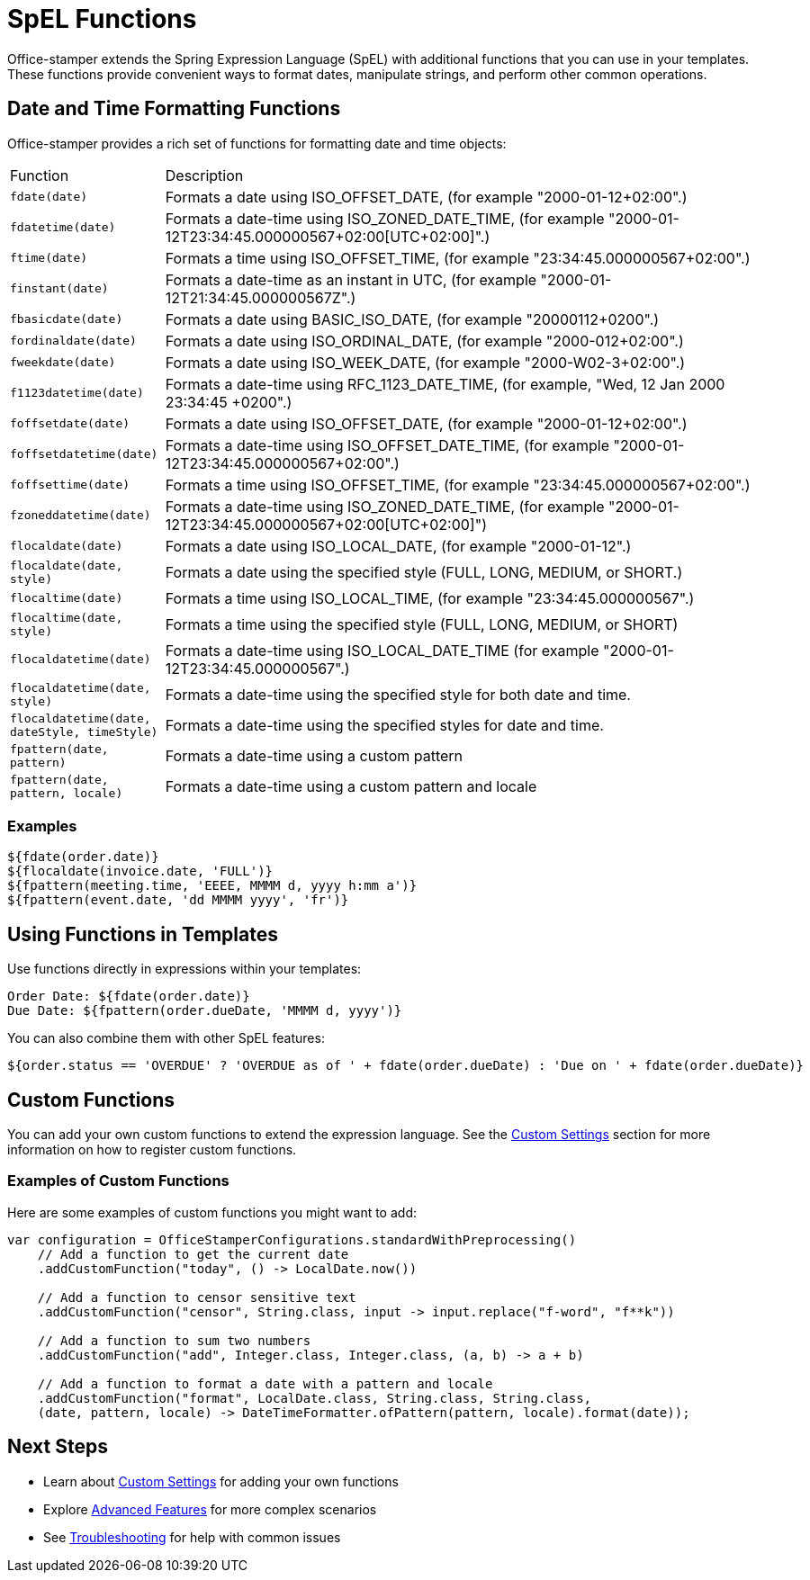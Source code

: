 = SpEL Functions

Office-stamper extends the Spring Expression Language (SpEL) with additional functions that you can use in your templates.
These functions provide convenient ways to format dates, manipulate strings, and perform other common operations.

== Date and Time Formatting Functions

Office-stamper provides a rich set of functions for formatting date and time objects:

[cols=">1,4"]
|===
| Function | Description
| `fdate(date)` | Formats a date using ISO_OFFSET_DATE, (for example "2000-01-12+02:00".)
| `fdatetime(date)` | Formats a date-time using ISO_ZONED_DATE_TIME, (for example "2000-01-12T23:34:45.000000567+02:00[UTC+02:00]".)
| `ftime(date)` | Formats a time using ISO_OFFSET_TIME, (for example "23:34:45.000000567+02:00".)
| `finstant(date)` | Formats a date-time as an instant in UTC, (for example "2000-01-12T21:34:45.000000567Z".)
| `fbasicdate(date)` | Formats a date using BASIC_ISO_DATE, (for example "20000112+0200".)
| `fordinaldate(date)` | Formats a date using ISO_ORDINAL_DATE, (for example "2000-012+02:00".)
| `fweekdate(date)` | Formats a date using ISO_WEEK_DATE, (for example "2000-W02-3+02:00".)
| `f1123datetime(date)` | Formats a date-time using RFC_1123_DATE_TIME, (for example, "Wed, 12 Jan 2000 23:34:45 +0200".)
| `foffsetdate(date)` | Formats a date using ISO_OFFSET_DATE, (for example "2000-01-12+02:00".)
| `foffsetdatetime(date)` | Formats a date-time using ISO_OFFSET_DATE_TIME, (for example "2000-01-12T23:34:45.000000567+02:00".)
| `foffsettime(date)` | Formats a time using ISO_OFFSET_TIME, (for example "23:34:45.000000567+02:00".)
| `fzoneddatetime(date)` | Formats a date-time using ISO_ZONED_DATE_TIME, (for example "2000-01-12T23:34:45.000000567+02:00[UTC+02:00]")
| `flocaldate(date)` | Formats a date using ISO_LOCAL_DATE, (for example "2000-01-12".)
| `flocaldate(date, style)` | Formats a date using the specified style (FULL, LONG, MEDIUM, or SHORT.)
| `flocaltime(date)` | Formats a time using ISO_LOCAL_TIME, (for example "23:34:45.000000567".)
| `flocaltime(date, style)` | Formats a time using the specified style (FULL, LONG, MEDIUM, or SHORT)
| `flocaldatetime(date)` | Formats a date-time using ISO_LOCAL_DATE_TIME (for example "2000-01-12T23:34:45.000000567".)
| `flocaldatetime(date, style)` | Formats a date-time using the specified style for both date and time.
| `flocaldatetime(date, dateStyle, timeStyle)` | Formats a date-time using the specified styles for date and time.
| `fpattern(date, pattern)` | Formats a date-time using a custom pattern
| `fpattern(date, pattern, locale)` | Formats a date-time using a custom pattern and locale
|===

=== Examples

[source]
----
${fdate(order.date)}
${flocaldate(invoice.date, 'FULL')}
${fpattern(meeting.time, 'EEEE, MMMM d, yyyy h:mm a')}
${fpattern(event.date, 'dd MMMM yyyy', 'fr')}
----

== Using Functions in Templates

Use functions directly in expressions within your templates:

[source]
----
Order Date: ${fdate(order.date)}
Due Date: ${fpattern(order.dueDate, 'MMMM d, yyyy')}
----

You can also combine them with other SpEL features:

[source]
----
${order.status == 'OVERDUE' ? 'OVERDUE as of ' + fdate(order.dueDate) : 'Due on ' + fdate(order.dueDate)}
----

== Custom Functions

You can add your own custom functions to extend the expression language. See the link:custom-settings.html[Custom Settings] section for more information on how to register custom functions.

=== Examples of Custom Functions

Here are some examples of custom functions you might want to add:

[source,java]
----

var configuration = OfficeStamperConfigurations.standardWithPreprocessing()
    // Add a function to get the current date
    .addCustomFunction("today", () -> LocalDate.now())

    // Add a function to censor sensitive text
    .addCustomFunction("censor", String.class, input -> input.replace("f-word", "f**k"))

    // Add a function to sum two numbers
    .addCustomFunction("add", Integer.class, Integer.class, (a, b) -> a + b)

    // Add a function to format a date with a pattern and locale
    .addCustomFunction("format", LocalDate.class, String.class, String.class,
    (date, pattern, locale) -> DateTimeFormatter.ofPattern(pattern, locale).format(date));
----

== Next Steps

* Learn about link:custom-settings.html[Custom Settings] for adding your own functions
* Explore link:advanced-features.html[Advanced Features] for more complex scenarios
* See link:troubleshooting.html[Troubleshooting] for help with common issues
